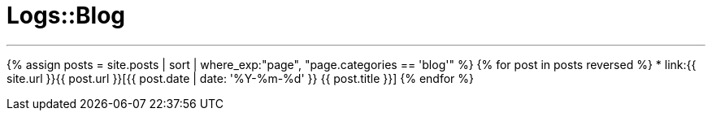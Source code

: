 = Logs::Blog
:showtitle:
:page-title: Logs::Blog
:page-description: List of my blog post
:page-permalink: /blog/
:page-liquid:
:toc: false

---

{% assign posts = site.posts | sort | where_exp:"page", "page.categories == 'blog'" %}
{% for post in posts reversed %}
* link:{{ site.url }}{{ post.url }}[{{ post.date | date: '%Y-%m-%d' }} {{ post.title }}]
{% endfor %}
